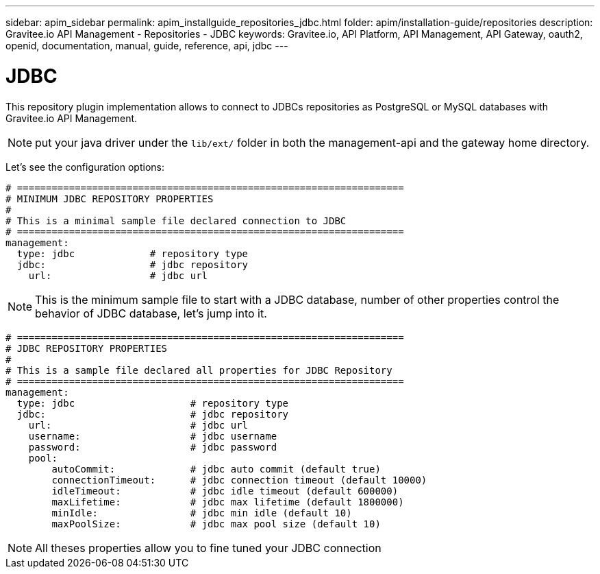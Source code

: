 ---
sidebar: apim_sidebar
permalink: apim_installguide_repositories_jdbc.html
folder: apim/installation-guide/repositories
description: Gravitee.io API Management - Repositories - JDBC
keywords: Gravitee.io, API Platform, API Management, API Gateway, oauth2, openid, documentation, manual, guide, reference, api, jdbc
---

[[gravitee-installation-repositories-jdbc]]
= JDBC

This repository plugin implementation allows to connect to JDBCs repositories as PostgreSQL or MySQL databases with Gravitee.io API Management.

NOTE: put your java driver under the `lib/ext/` folder in both the management-api and the gateway home directory.

Let's see the configuration options:

[source,yaml]
----
# ===================================================================
# MINIMUM JDBC REPOSITORY PROPERTIES
#
# This is a minimal sample file declared connection to JDBC
# ===================================================================
management:
  type: jdbc             # repository type
  jdbc:                  # jdbc repository
    url:                 # jdbc url
----

NOTE: This is the minimum sample file to start with a JDBC database, number of other properties control the behavior of JDBC database, let's jump into it.

[source,yaml]
----
# ===================================================================
# JDBC REPOSITORY PROPERTIES
#
# This is a sample file declared all properties for JDBC Repository
# ===================================================================
management:
  type: jdbc                    # repository type
  jdbc:                         # jdbc repository
    url:                        # jdbc url
    username:                   # jdbc username
    password:                   # jdbc password
    pool:
        autoCommit:             # jdbc auto commit (default true)
        connectionTimeout:      # jdbc connection timeout (default 10000)
        idleTimeout:            # jdbc idle timeout (default 600000)
        maxLifetime:            # jdbc max lifetime (default 1800000)
        minIdle:                # jdbc min idle (default 10)
        maxPoolSize:            # jdbc max pool size (default 10)
----

NOTE: All theses properties allow you to fine tuned your JDBC connection